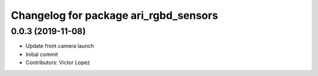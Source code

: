 ^^^^^^^^^^^^^^^^^^^^^^^^^^^^^^^^^^^^^^
Changelog for package ari_rgbd_sensors
^^^^^^^^^^^^^^^^^^^^^^^^^^^^^^^^^^^^^^

0.0.3 (2019-11-08)
------------------
* Update front camera launch
* Initial commit
* Contributors: Victor Lopez
